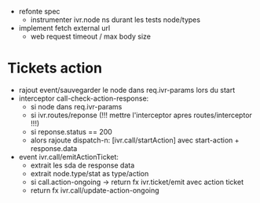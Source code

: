 - refonte spec
  - instrumenter ivr.node ns durant les tests node/types
- implement fetch external url
  - web request timeout / max body size

* Tickets action

- rajout event/sauvegarder le node dans req.ivr-params lors du start
- interceptor call-check-action-response:
  - si node dans req.ivr-params
  - si ivr.routes/reponse (!!! mettre l'interceptor apres routes/interceptor !!!)
  - si reponse.status == 200
  - alors rajoute dispatch-n: [ivr.call/startAction] avec start-action + response.data
- event ivr.call/emitActionTicket:
  - extrait les sda de response data
  - extrait node.type/stat as type/action
  - si call.action-ongoing -> return fx ivr.ticket/emit avec action ticket
  - return fx ivr.call/update-action-ongoing
